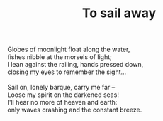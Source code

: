 :PROPERTIES:
:ID:       0B3B6415-8C07-49B5-B1B1-F233ED451E68
:SLUG:     to-sail-away
:LOCATION: 380 Esplanade #211
:EDITED:   [2004-09-13 Mon]
:END:
#+filetags: :poetry:
#+title: To sail away

#+BEGIN_VERSE
Globes of moonlight float along the water,
fishes nibble at the morsels of light;
I lean against the railing, hands pressed down,
closing my eyes to remember the sight...

Sail on, lonely barque, carry me far --
Loose my spirit on the darkened seas!
I'll hear no more of heaven and earth:
only waves crashing and the constant breeze.
#+END_VERSE
